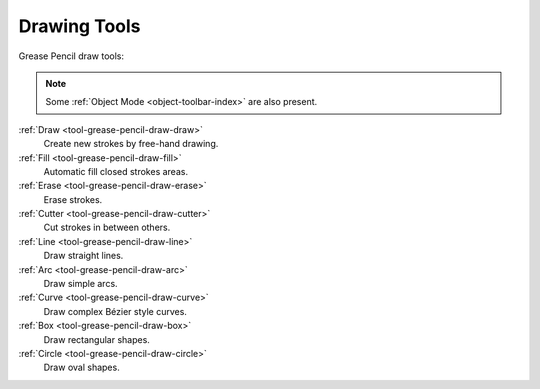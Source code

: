 .. _gpencil_draw-toolbar-index:

*************
Drawing Tools
*************

.. figure:: /images/grease-pencil_modes_draw_toolbar_tools.png
   :align: right

Grease Pencil draw tools:

.. note::

   Some :ref:`Object Mode <object-toolbar-index>` are also present.

:ref:`Draw <tool-grease-pencil-draw-draw>`
   Create new strokes by free-hand drawing.

:ref:`Fill <tool-grease-pencil-draw-fill>`
   Automatic fill closed strokes areas.

:ref:`Erase <tool-grease-pencil-draw-erase>`
   Erase strokes.

:ref:`Cutter <tool-grease-pencil-draw-cutter>`
   Cut strokes in between others.

:ref:`Line <tool-grease-pencil-draw-line>`
   Draw straight lines.

:ref:`Arc <tool-grease-pencil-draw-arc>`
   Draw simple arcs.

:ref:`Curve <tool-grease-pencil-draw-curve>`
   Draw complex Bézier style curves.

:ref:`Box <tool-grease-pencil-draw-box>`
   Draw rectangular shapes.

:ref:`Circle <tool-grease-pencil-draw-circle>`
   Draw oval shapes.

